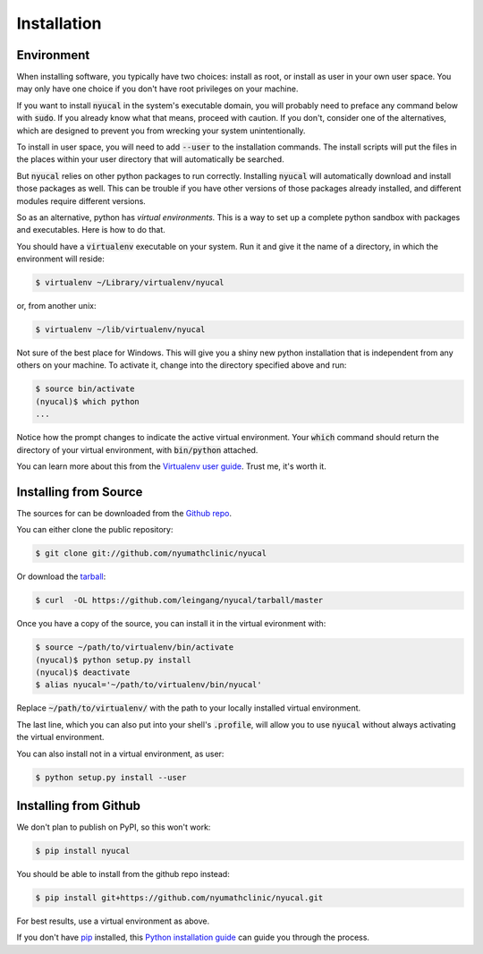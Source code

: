 .. highlight:: shell

============
Installation
============

Environment
-----------

When installing software, you typically have two choices: install as root,
or install as user in your own user space.  You may only have one choice
if you don't have root privileges on your machine.

If you want to install :code:`nyucal` in the system's executable domain,
you will probably need to preface any command below with :code:`sudo`.
If you already know what that means, proceed with caution.  If you don't,
consider one of the alternatives, which are designed to prevent you from
wrecking your system unintentionally.

To install in user space, you will need to add :code:`--user` to the
installation commands.  The install scripts will put the files in the 
places within your user directory that will automatically be searched.

But :code:`nyucal` relies on other python packages to run correctly.
Installing :code:`nyucal` will automatically download and install those
packages as well.  This can be trouble if you have other versions of
those packages already installed, and different modules require different
versions.

So as an alternative, python has *virtual environments.*  This is a way
to set up a complete python sandbox with packages and executables.  Here
is how to do that.

You should have a :code:`virtualenv` executable on your system.  Run 
it and give it the name of a directory, in which the environment will
reside:

.. code-block:: console

    $ virtualenv ~/Library/virtualenv/nyucal

or, from another unix:

.. code-block:: console

    $ virtualenv ~/lib/virtualenv/nyucal

Not sure of the best place for Windows.
This will give you a shiny new python installation that is independent 
from any others on your machine.  To activate it, change into the 
directory specified above and run:

.. code-block:: console

    $ source bin/activate
    (nyucal)$ which python
    ...

Notice how the prompt changes to indicate the active virtual environment.
Your :code:`which` command should return the directory of your virtual 
environment, with :code:`bin/python` attached.

You can learn more about this from the `Virtualenv user guide`_.
Trust me, it's worth it.

.. _Virtualenv user guide: https://virtualenv.pypa.io/en/stable/userguide/


Installing from Source
----------------------

The sources for can be downloaded from the `Github repo`_.

You can either clone the public repository:

.. code-block:: console

    $ git clone git://github.com/nyumathclinic/nyucal

Or download the `tarball`_:

.. code-block:: console

    $ curl  -OL https://github.com/leingang/nyucal/tarball/master

Once you have a copy of the source, you can install it in the 
virtual evironment with:

.. code-block:: console

    $ source ~/path/to/virtualenv/bin/activate
    (nyucal)$ python setup.py install 
    (nyucal)$ deactivate
    $ alias nyucal='~/path/to/virtualenv/bin/nyucal'

Replace :code:`~/path/to/virtualenv/` with the path to your locally
installed virtual environment.  

The last line, which you can also put into your shell's :code:`.profile`, 
will allow you to use :code:`nyucal` without always activating the virtual 
environment.

You can also install not in a virtual environment, as user:

.. code-block:: console

    $ python setup.py install --user






.. _Github repo: https://github.com/nyumathclinic/nyucal
.. _tarball: https://github.com/nyumathclinic/nyucal/tarball/master

Installing from Github
----------------------

We don't plan to publish on PyPI, so this won't work:

.. code-block:: console

    $ pip install nyucal

You should be able to install from the github repo instead:

.. code-block:: console

    $ pip install git+https://github.com/nyumathclinic/nyucal.git

For best results, use a virtual environment as above.

If you don't have `pip`_ installed, this `Python installation guide`_ can guide
you through the process.

.. _pip: https://pip.pypa.io
.. _Python installation guide: http://docs.python-guide.org/en/latest/starting/installation/
